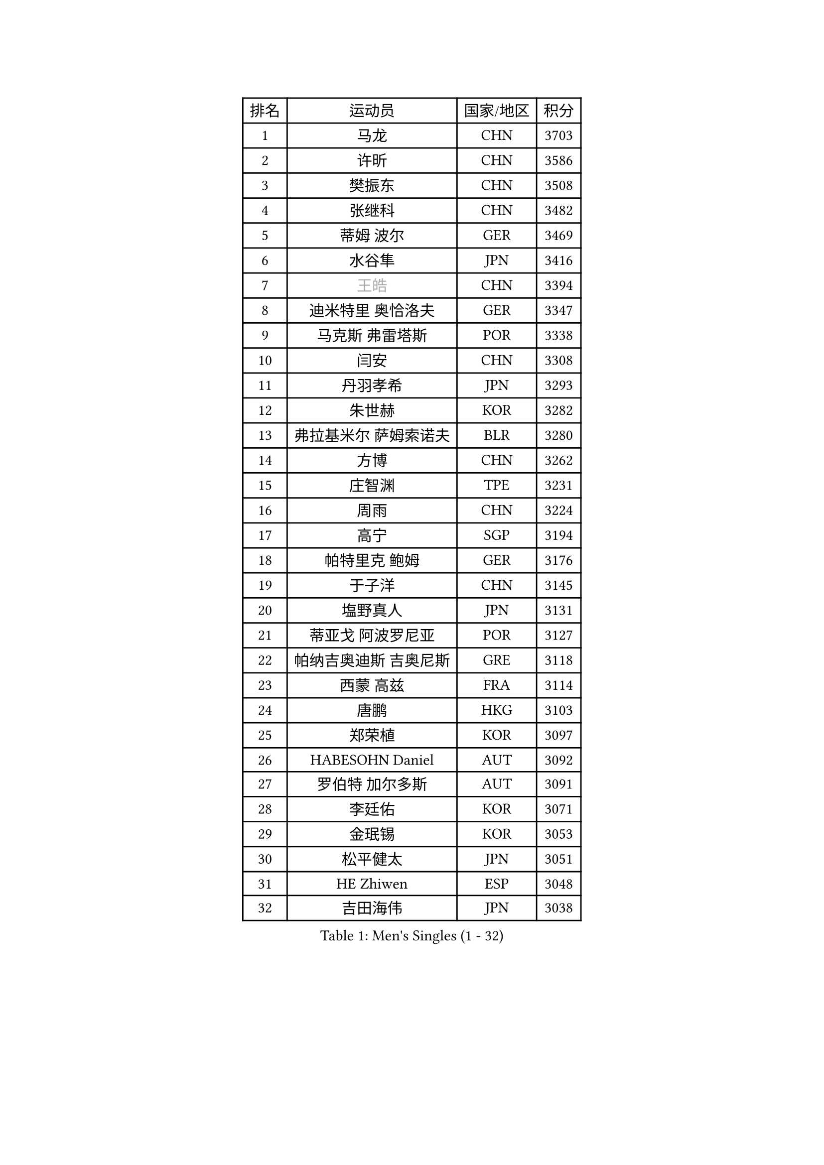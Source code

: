 
#set text(font: ("Courier New", "NSimSun"))
#figure(
  caption: "Men's Singles (1 - 32)",
    table(
      columns: 4,
      [排名], [运动员], [国家/地区], [积分],
      [1], [马龙], [CHN], [3703],
      [2], [许昕], [CHN], [3586],
      [3], [樊振东], [CHN], [3508],
      [4], [张继科], [CHN], [3482],
      [5], [蒂姆 波尔], [GER], [3469],
      [6], [水谷隼], [JPN], [3416],
      [7], [#text(gray, "王皓")], [CHN], [3394],
      [8], [迪米特里 奥恰洛夫], [GER], [3347],
      [9], [马克斯 弗雷塔斯], [POR], [3338],
      [10], [闫安], [CHN], [3308],
      [11], [丹羽孝希], [JPN], [3293],
      [12], [朱世赫], [KOR], [3282],
      [13], [弗拉基米尔 萨姆索诺夫], [BLR], [3280],
      [14], [方博], [CHN], [3262],
      [15], [庄智渊], [TPE], [3231],
      [16], [周雨], [CHN], [3224],
      [17], [高宁], [SGP], [3194],
      [18], [帕特里克 鲍姆], [GER], [3176],
      [19], [于子洋], [CHN], [3145],
      [20], [塩野真人], [JPN], [3131],
      [21], [蒂亚戈 阿波罗尼亚], [POR], [3127],
      [22], [帕纳吉奥迪斯 吉奥尼斯], [GRE], [3118],
      [23], [西蒙 高兹], [FRA], [3114],
      [24], [唐鹏], [HKG], [3103],
      [25], [郑荣植], [KOR], [3097],
      [26], [HABESOHN Daniel], [AUT], [3092],
      [27], [罗伯特 加尔多斯], [AUT], [3091],
      [28], [李廷佑], [KOR], [3071],
      [29], [金珉锡], [KOR], [3053],
      [30], [松平健太], [JPN], [3051],
      [31], [HE Zhiwen], [ESP], [3048],
      [32], [吉田海伟], [JPN], [3038],
    )
  )#pagebreak()

#set text(font: ("Courier New", "NSimSun"))
#figure(
  caption: "Men's Singles (33 - 64)",
    table(
      columns: 4,
      [排名], [运动员], [国家/地区], [积分],
      [33], [CHEN Weixing], [AUT], [3030],
      [34], [吴尚垠], [KOR], [3018],
      [35], [BOBOCICA Mihai], [ITA], [2998],
      [36], [陈建安], [TPE], [2997],
      [37], [LIU Yi], [CHN], [2997],
      [38], [TOKIC Bojan], [SLO], [2995],
      [39], [克里斯坦 卡尔松], [SWE], [2991],
      [40], [斯特凡 菲格尔], [AUT], [2990],
      [41], [LI Hu], [SGP], [2989],
      [42], [巴斯蒂安 斯蒂格], [GER], [2988],
      [43], [利亚姆 皮切福德], [ENG], [2987],
      [44], [MATTENET Adrien], [FRA], [2985],
      [45], [梁靖崑], [CHN], [2984],
      [46], [KIM Hyok Bong], [PRK], [2983],
      [47], [GORAK Daniel], [POL], [2983],
      [48], [江天一], [HKG], [2981],
      [49], [朴申赫], [PRK], [2979],
      [50], [DRINKHALL Paul], [ENG], [2976],
      [51], [米凯尔 梅兹], [DEN], [2976],
      [52], [安德烈 加奇尼], [CRO], [2971],
      [53], [黄镇廷], [HKG], [2959],
      [54], [汪洋], [SVK], [2952],
      [55], [李尚洙], [KOR], [2952],
      [56], [WANG Zengyi], [POL], [2949],
      [57], [MONTEIRO Joao], [POR], [2946],
      [58], [GERELL Par], [SWE], [2945],
      [59], [奥马尔 阿萨尔], [EGY], [2945],
      [60], [KOU Lei], [UKR], [2937],
      [61], [CHO Eonrae], [KOR], [2936],
      [62], [斯蒂芬 门格尔], [GER], [2928],
      [63], [吉村真晴], [JPN], [2923],
      [64], [丁祥恩], [KOR], [2922],
    )
  )#pagebreak()

#set text(font: ("Courier New", "NSimSun"))
#figure(
  caption: "Men's Singles (65 - 96)",
    table(
      columns: 4,
      [排名], [运动员], [国家/地区], [积分],
      [65], [CHEN Feng], [SGP], [2921],
      [66], [#text(gray, "ZHAN Jian")], [SGP], [2916],
      [67], [阿德里安 克里桑], [ROU], [2915],
      [68], [帕特里克 弗朗西斯卡], [GER], [2914],
      [69], [LUNDQVIST Jens], [SWE], [2910],
      [70], [PERSSON Jon], [SWE], [2910],
      [71], [周恺], [CHN], [2903],
      [72], [#text(gray, "KIM Junghoon")], [KOR], [2902],
      [73], [维尔纳 施拉格], [AUT], [2897],
      [74], [WU Zhikang], [SGP], [2889],
      [75], [KONECNY Tomas], [CZE], [2887],
      [76], [森园政崇], [JPN], [2881],
      [77], [LIVENTSOV Alexey], [RUS], [2875],
      [78], [夸德里 阿鲁纳], [NGR], [2873],
      [79], [SHIBAEV Alexander], [RUS], [2869],
      [80], [CHTCHETININE Evgueni], [BLR], [2859],
      [81], [张一博], [JPN], [2857],
      [82], [PLATONOV Pavel], [BLR], [2853],
      [83], [周启豪], [CHN], [2847],
      [84], [ELOI Damien], [FRA], [2845],
      [85], [尚坤], [CHN], [2844],
      [86], [SMIRNOV Alexey], [RUS], [2840],
      [87], [VLASOV Grigory], [RUS], [2840],
      [88], [GERALDO Joao], [POR], [2839],
      [89], [卡林尼科斯 格林卡], [GRE], [2838],
      [90], [艾曼纽 莱贝松], [FRA], [2835],
      [91], [#text(gray, "VANG Bora")], [TUR], [2830],
      [92], [MACHI Asuka], [JPN], [2830],
      [93], [#text(gray, "约尔根 佩尔森")], [SWE], [2824],
      [94], [FILUS Ruwen], [GER], [2823],
      [95], [MACHADO Carlos], [ESP], [2823],
      [96], [WANG Eugene], [CAN], [2820],
    )
  )#pagebreak()

#set text(font: ("Courier New", "NSimSun"))
#figure(
  caption: "Men's Singles (97 - 128)",
    table(
      columns: 4,
      [排名], [运动员], [国家/地区], [积分],
      [97], [诺沙迪 阿拉米扬], [IRI], [2819],
      [98], [KIM Donghyun], [KOR], [2817],
      [99], [PROKOPCOV Dmitrij], [CZE], [2809],
      [100], [林高远], [CHN], [2809],
      [101], [TSUBOI Gustavo], [BRA], [2805],
      [102], [KANG Dongsoo], [KOR], [2804],
      [103], [LI Ahmet], [TUR], [2802],
      [104], [PISTEJ Lubomir], [SVK], [2797],
      [105], [WALTHER Ricardo], [GER], [2791],
      [106], [SKACHKOV Kirill], [RUS], [2790],
      [107], [大岛祐哉], [JPN], [2790],
      [108], [HO Kwan Kit], [HKG], [2789],
      [109], [岸川圣也], [JPN], [2787],
      [110], [STOYANOV Niagol], [ITA], [2786],
      [111], [TAN Ruiwu], [CRO], [2786],
      [112], [KARAKASEVIC Aleksandar], [SRB], [2786],
      [113], [ACHANTA Sharath Kamal], [IND], [2785],
      [114], [OUAICHE Stephane], [FRA], [2781],
      [115], [BROSSIER Benjamin], [FRA], [2780],
      [116], [村松雄斗], [JPN], [2777],
      [117], [OYA Hidetoshi], [JPN], [2776],
      [118], [DIDUKH Oleksandr], [UKR], [2776],
      [119], [SAKAI Asuka], [JPN], [2770],
      [120], [让 米歇尔 赛弗], [BEL], [2764],
      [121], [PATTANTYUS Adam], [HUN], [2760],
      [122], [#text(gray, "KANG Donghoon")], [KOR], [2755],
      [123], [IONESCU Ovidiu], [ROU], [2752],
      [124], [#text(gray, "KIM Nam Chol")], [PRK], [2752],
      [125], [ROBINOT Quentin], [FRA], [2748],
      [126], [雨果 卡尔德拉诺], [BRA], [2747],
      [127], [张禹珍], [KOR], [2746],
      [128], [TAKAKIWA Taku], [JPN], [2744],
    )
  )